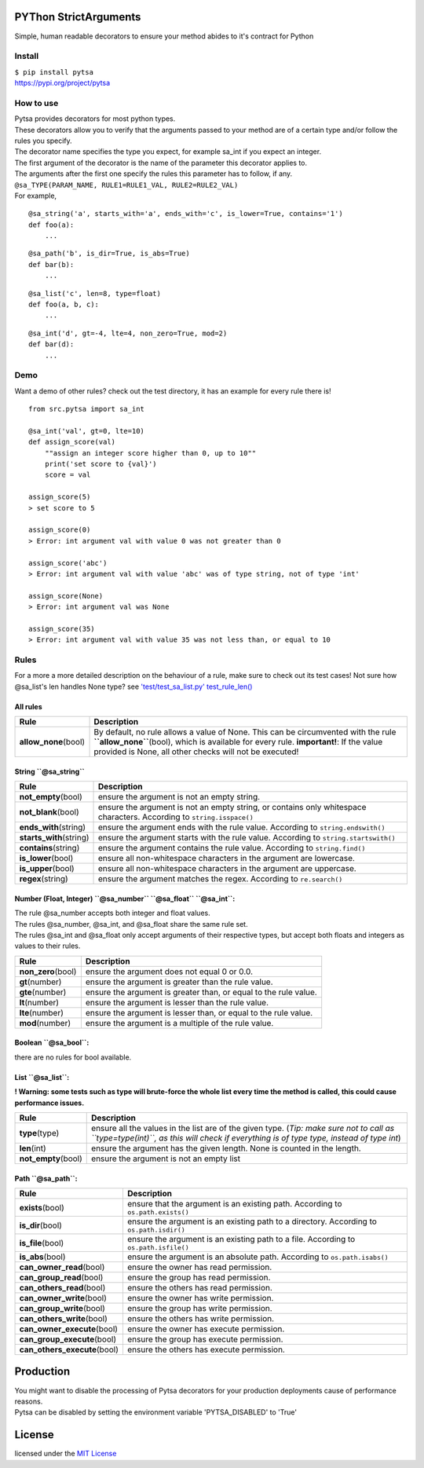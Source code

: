 |Build Status|\ |Python 3.7|\ |Python 3.6|\ |Python 3.5|\ |Python 3.4|

PYThon StrictArguments
======================

Simple, human readable decorators to ensure your method abides to it's
contract for Python

Install
-------

| ``$ pip install pytsa``
| `https://pypi.org/project/pytsa <https://pypi.org/project/pytsa>`__

How to use
----------

| Pytsa provides decorators for most python types.
| These decorators allow you to verify that the arguments passed to your
  method are of a certain type and/or follow the rules you specify.
| The decorator name specifies the type you expect, for example sa_int
  if you expect an integer.
| The first argument of the decorator is the name of the parameter this
  decorator applies to.
| The arguments after the first one specify the rules this parameter has
  to follow, if any.
| ``@sa_TYPE(PARAM_NAME, RULE1=RULE1_VAL, RULE2=RULE2_VAL)``
| For example,

::

   @sa_string('a', starts_with='a', ends_with='c', is_lower=True, contains='1')
   def foo(a):
       ...

::

   @sa_path('b', is_dir=True, is_abs=True)
   def bar(b):
       ...

::

   @sa_list('c', len=8, type=float)
   def foo(a, b, c):
       ...

::

   @sa_int('d', gt=-4, lte=4, non_zero=True, mod=2)
   def bar(d):
       ...

Demo
----

Want a demo of other rules? check out the test directory, it has an
example for every rule there is!

::

   from src.pytsa import sa_int

   @sa_int('val', gt=0, lte=10)
   def assign_score(val)
       ""assign an integer score higher than 0, up to 10""
       print('set score to {val}')
       score = val

   assign_score(5)
   > set score to 5

   assign_score(0)
   > Error: int argument val with value 0 was not greater than 0

   assign_score('abc')
   > Error: int argument val with value 'abc' was of type string, not of type 'int'

   assign_score(None)
   > Error: int argument val was None

   assign_score(35)
   > Error: int argument val with value 35 was not less than, or equal to 10

Rules
-----

For a more a more detailed description on the behaviour of a rule, make
sure to check out its test cases! Not sure how @sa_list's len handles
None type? see `'test/test_sa_list.py'
test_rule_len() <https://github.com/thimovss/pytsa/blob/master/test/test_sa_list.py>`__

All rules
~~~~~~~~~

====================== =======================================================================================================================================================================================================================================
Rule                   Description
====================== =======================================================================================================================================================================================================================================
**allow_none**\ (bool) By default, no rule allows a value of None. This can be circumvented with the rule **``allow_none``**\ (bool), which is available for every rule. **important!**: If the value provided is None, all other checks will not be executed!
====================== =======================================================================================================================================================================================================================================

String **``@sa_string``**
~~~~~~~~~~~~~~~~~~~~~~~~~

========================= =====================================================================================================================
Rule                      Description
========================= =====================================================================================================================
**not_empty**\ (bool)     ensure the argument is not an empty string.
**not_blank**\ (bool)     ensure the argument is not an empty string, or contains only whitespace characters. According to ``string.isspace()``
**ends_with**\ (string)   ensure the argument ends with the rule value. According to ``string.endswith()``
**starts_with**\ (string) ensure the argument starts with the rule value. According to ``string.startswith()``
**contains**\ (string)    ensure the argument contains the rule value. According to ``string.find()``
**is_lower**\ (bool)      ensure all non-whitespace characters in the argument are lowercase.
**is_upper**\ (bool)      ensure all non-whitespace characters in the argument are uppercase.
**regex**\ (string)       ensure the argument matches the regex. According to ``re.search()``
========================= =====================================================================================================================

Number (Float, Integer) **``@sa_number``** **``@sa_float``** **``@sa_int``**:
~~~~~~~~~~~~~~~~~~~~~~~~~~~~~~~~~~~~~~~~~~~~~~~~~~~~~~~~~~~~~~~~~~~~~~~~~~~~~

| The rule @sa_number accepts both integer and float values.
| The rules @sa_number, @sa_int, and @sa_float share the same rule set.
| The rules @sa_int and @sa_float only accept arguments of their
  respective types, but accept both floats and integers as values to
  their rules.

==================== ================================================================
Rule                 Description
==================== ================================================================
**non_zero**\ (bool) ensure the argument does not equal 0 or 0.0.
**gt**\ (number)     ensure the argument is greater than the rule value.
**gte**\ (number)    ensure the argument is greater than, or equal to the rule value.
**lt**\ (number)     ensure the argument is lesser than the rule value.
**lte**\ (number)    ensure the argument is lesser than, or equal to the rule value.
**mod**\ (number)    ensure the argument is a multiple of the rule value.
==================== ================================================================

Boolean **``@sa_bool``**:
~~~~~~~~~~~~~~~~~~~~~~~~~

there are no rules for bool available.

List **``@sa_list``**:
~~~~~~~~~~~~~~~~~~~~~~

**! Warning: some tests such as type will brute-force the whole list
every time the method is called, this could cause performance issues.**

===================== ====================================================================================================================================================================================
Rule                  Description
===================== ====================================================================================================================================================================================
**type**\ (type)      ensure all the values in the list are of the given type. (*Tip: make sure not to call as ``type=type(int)``, as this will check if everything is of type type, instead of type int*)
**len**\ (int)        ensure the argument has the given length. None is counted in the length.
**not_empty**\ (bool) ensure the argument is not an empty list
===================== ====================================================================================================================================================================================

Path **``@sa_path``**:
~~~~~~~~~~~~~~~~~~~~~~

============================== ========================================================================================
Rule                           Description
============================== ========================================================================================
**exists**\ (bool)             ensure that the argument is an existing path. According to ``os.path.exists()``
**is_dir**\ (bool)             ensure the argument is an existing path to a directory. According to ``os.path.isdir()``
**is_file**\ (bool)            ensure the argument is an existing path to a file. According to ``os.path.isfile()``
**is_abs**\ (bool)             ensure the argument is an absolute path. According to ``os.path.isabs()``
**can_owner_read**\ (bool)     ensure the owner has read permission.
**can_group_read**\ (bool)     ensure the group has read permission.
**can_others_read**\ (bool)    ensure the others has read permission.
**can_owner_write**\ (bool)    ensure the owner has write permission.
**can_group_write**\ (bool)    ensure the group has write permission.
**can_others_write**\ (bool)   ensure the others has write permission.
**can_owner_execute**\ (bool)  ensure the owner has execute permission.
**can_group_execute**\ (bool)  ensure the group has execute permission.
**can_others_execute**\ (bool) ensure the others has execute permission.
============================== ========================================================================================

Production
==========

| You might want to disable the processing of Pytsa decorators for your
  production deployments cause of performance reasons.
| Pytsa can be disabled by setting the environment variable
  'PYTSA_DISABLED' to 'True'

License
=======

licensed under the `MIT
License <https://github.com/thimovss/pytsa/blob/master/LICENSE>`__

.. |Build Status| image:: https://travis-ci.org/thimovss/pytsa.svg?branch=master
   :target: https://travis-ci.org/thimovss/pytsa
.. |Python 3.7| image:: https://img.shields.io/badge/python-3.7-green.svg
   :target: https://www.python.org/downloads/release/python-370/
.. |Python 3.6| image:: https://img.shields.io/badge/python-3.6-green.svg
   :target: https://www.python.org/downloads/release/python-360/
.. |Python 3.5| image:: https://img.shields.io/badge/python-3.5-green.svg
   :target: https://www.python.org/downloads/release/python-350/
.. |Python 3.4| image:: https://img.shields.io/badge/python-3.4-green.svg
   :target: https://www.python.org/downloads/release/python-340/

